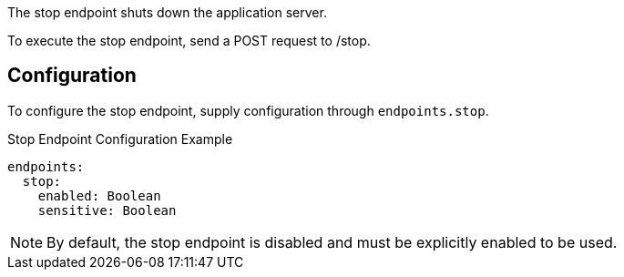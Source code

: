 The stop endpoint shuts down the application server.

To execute the stop endpoint, send a POST request to /stop.

== Configuration

To configure the stop endpoint, supply configuration through `endpoints.stop`.

.Stop Endpoint Configuration Example
[source,yaml]
----
endpoints:
  stop:
    enabled: Boolean
    sensitive: Boolean
----

NOTE: By default, the stop endpoint is disabled and must be explicitly enabled to be used.
